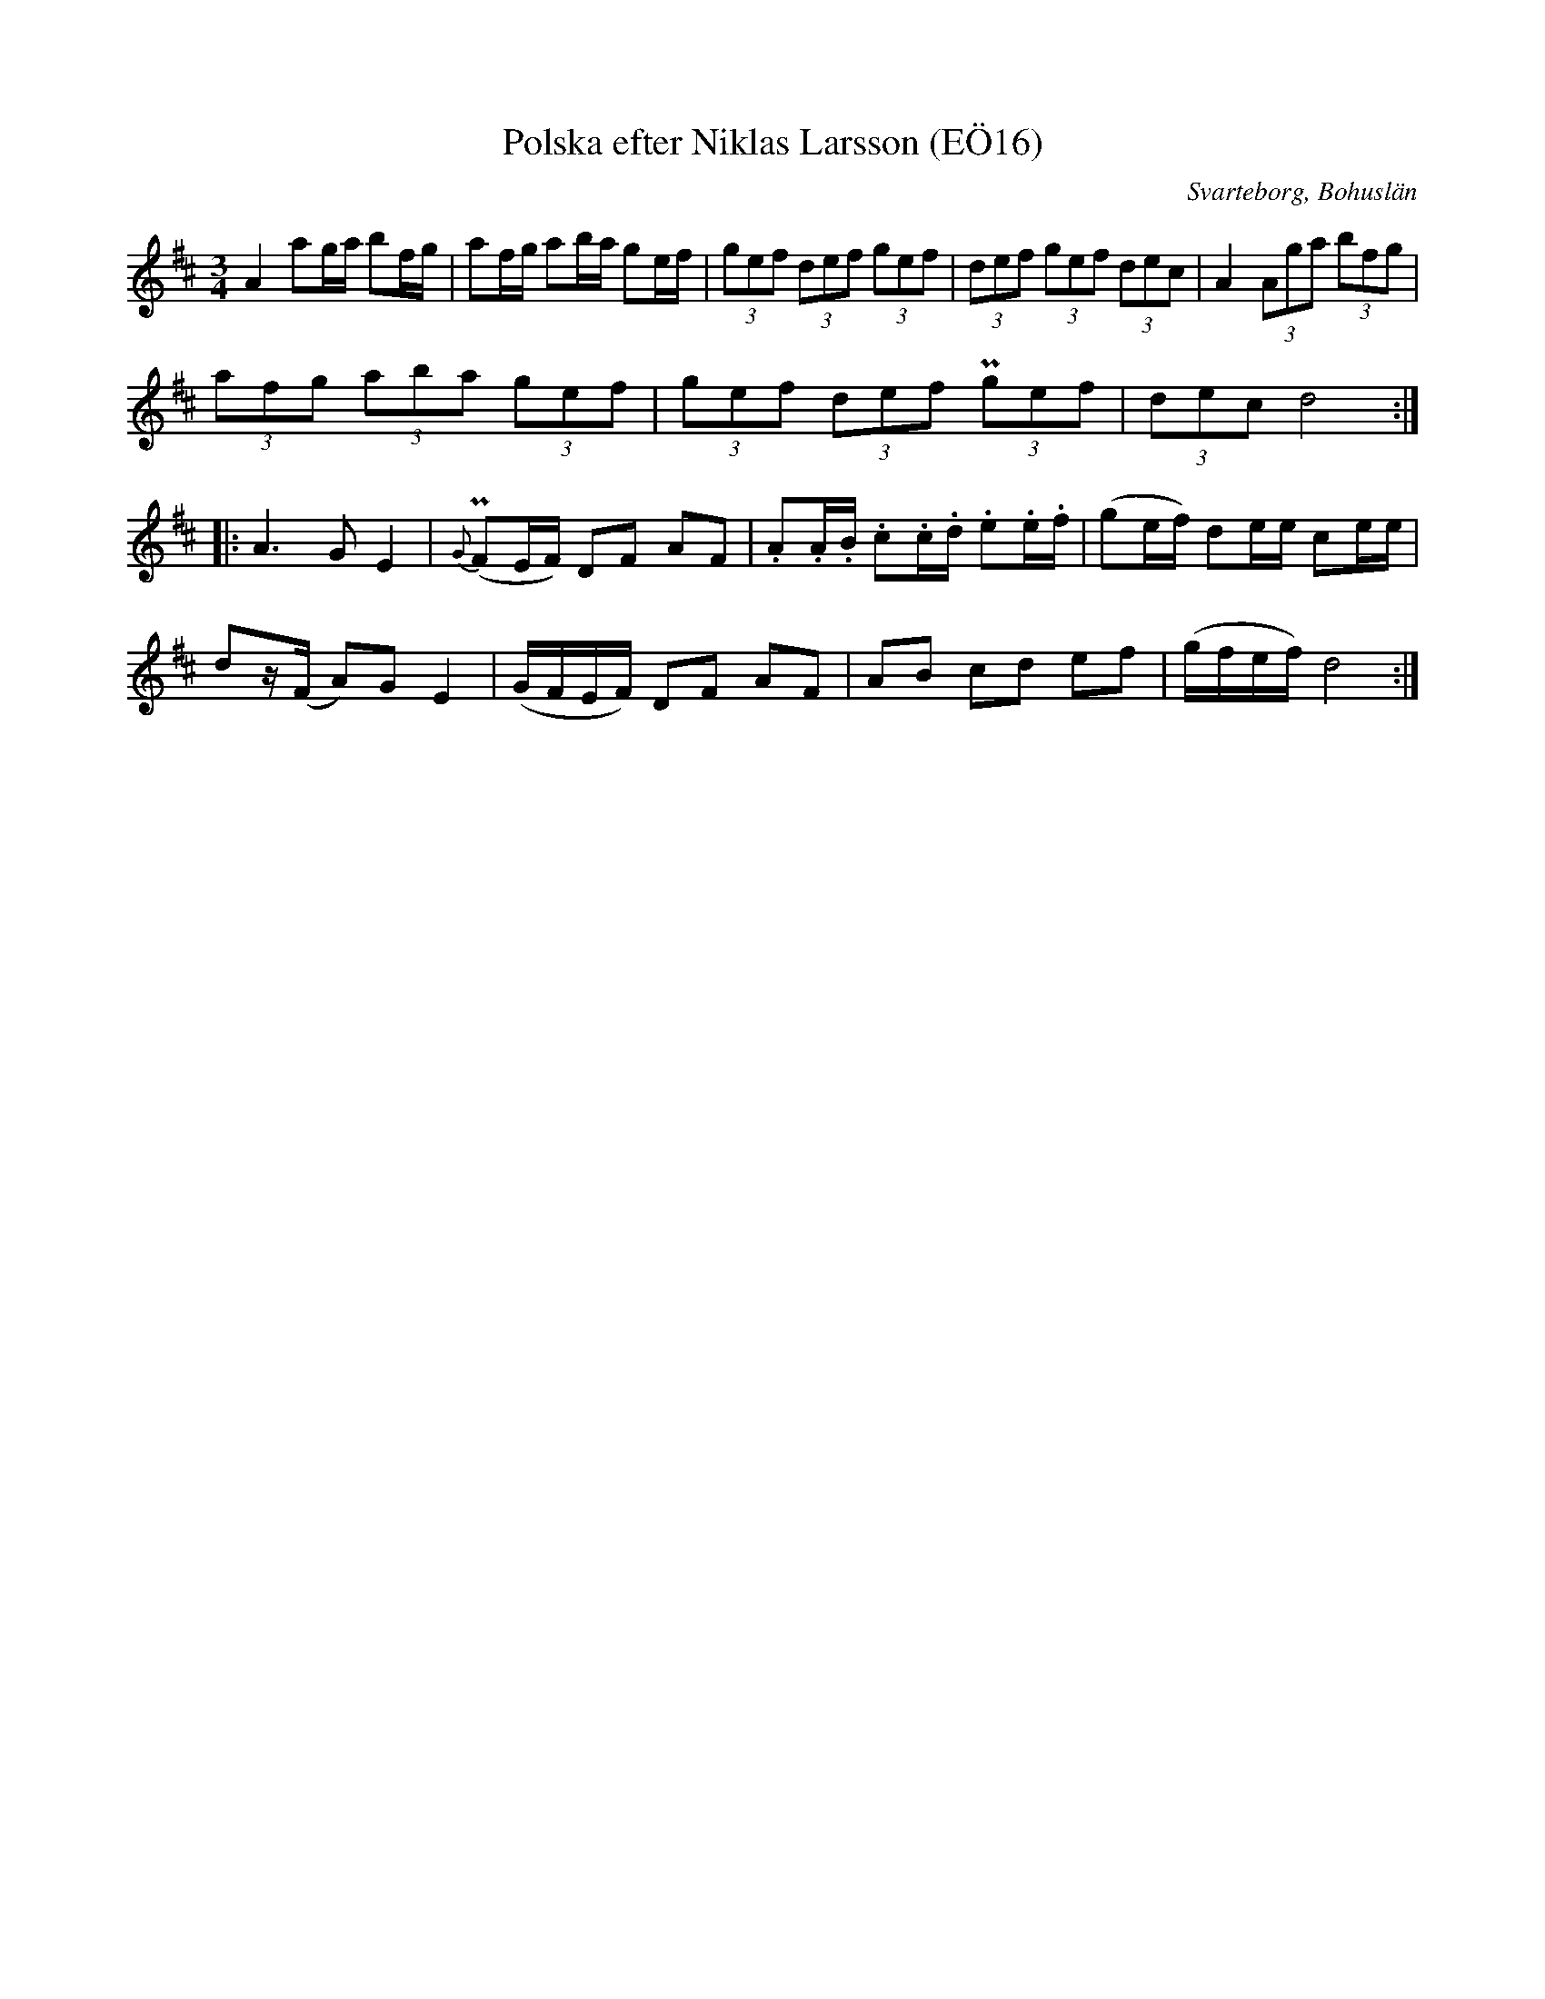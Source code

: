 %%abc-charset utf-8

X:16
T:Polska efter Niklas Larsson (EÖ16)
S:efter Niklas Larsson
B:EÖ, nr 16
O:Svarteborg, Bohuslän
R:Polska
N:I originalet har sista raden endast ett korsförtecken.
Z:Nils L
M:3/4
L:1/16
K:D
A4 a2ga b2fg | a2fg a2ba g2ef | (3g2e2f2 (3d2e2f2 (3g2e2f2 | (3d2e2f2 (3g2e2f2 (3d2e2c2 | A4 (3A2g2a2 (3b2f2g2 |
(3a2f2g2 (3a2b2a2 (3g2e2f2 | (3g2e2f2 (3d2e2f2 (3Pg2e2f2 | (3d2e2c2 d8 ::
A4>G4 E4 | {G}(PF2EF) D2F2 A2F2 | .A2.A.B .c2.c.d .e2.e.f | (g2ef) d2ee c2ee | 
d2z(F A2)G2 E4 | (GFEF) D2F2 A2F2 | A2B2 c2d2 e2f2 | (gfef) d8 :|

